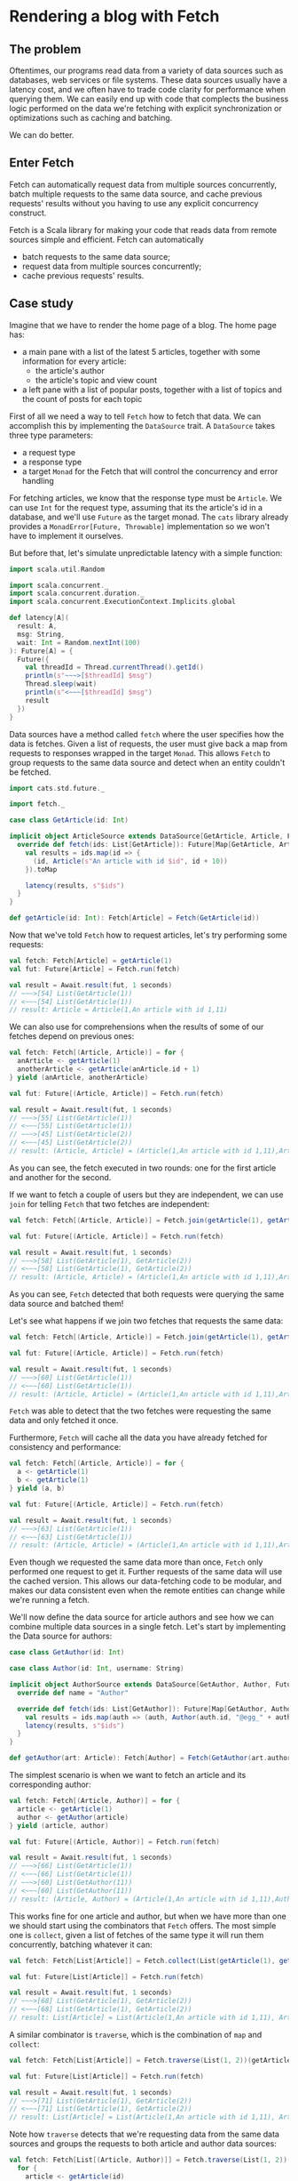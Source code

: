 * Rendering a blog with Fetch

** The problem

   Oftentimes, our programs read data from a variety of data sources such as databases, web services or file systems.
   These data sources usually have a latency cost, and we often have to trade code clarity for performance when querying
   them. We can easily end up with code that complects the business logic performed on the data we're fetching with
   explicit synchronization or optimizations such as caching and batching.

   We can do better.

** Enter Fetch

   Fetch can automatically request data from multiple sources concurrently, batch multiple requests to the same data
   source, and cache previous requests' results without you having to use any explicit concurrency construct.

   Fetch is a Scala library for making your code that reads data from remote sources simple and efficient. Fetch
   can automatically

 - batch requests to the same data source;
 - request data from multiple sources concurrently;
 - cache previous requests' results.


** Case study

   Imagine that we have to render the home page of a blog. The home page has:

    - a main pane with a list of the latest 5 articles, together with some information for every article:
     + the article's author
     + the article's topic and view count

    - a left pane with a list of popular posts, together with a list of topics and the count of posts for each topic

   First of all we need a way to tell ~Fetch~ how to fetch that data. We can accomplish this by implementing the ~DataSource~
   trait. A ~DataSource~ takes three type parameters:

   - a request type
   - a response type
   - a target ~Monad~ for the Fetch that will control the concurrency and error handling

   For fetching articles, we know that the response type must be ~Article~. We can use ~Int~ for the request type,
   assuming that its the article's id in a database, and we'll use ~Future~ as the target monad. The ~cats~ library
   already provides a ~MonadError[Future, Throwable]~ implementation so we won't have to implement it ourselves.

   But before that, let's simulate unpredictable latency with a simple function:

#+BEGIN_SRC scala
import scala.util.Random

import scala.concurrent._
import scala.concurrent.duration._
import scala.concurrent.ExecutionContext.Implicits.global

def latency[A](
  result: A,
  msg: String,
  wait: Int = Random.nextInt(100)
): Future[A] = {
  Future({
    val threadId = Thread.currentThread().getId()
    println(s"~~~>[$threadId] $msg")
    Thread.sleep(wait)
    println(s"<~~~[$threadId] $msg")
    result
  })
}
#+END_SRC

   Data sources have a method called ~fetch~ where the user specifies how the data is fetches. Given a list of requests,
   the user must give back a map from requests to responses wrapped in the target ~Monad~. This allows ~Fetch~ to group
   requests to the same data source and detect when an entity couldn't be fetched.

#+BEGIN_SRC scala
  import cats.std.future._

  import fetch._

  case class GetArticle(id: Int)

  implicit object ArticleSource extends DataSource[GetArticle, Article, Future]{
    override def fetch(ids: List[GetArticle]): Future[Map[GetArticle, Article]] = {
      val results = ids.map(id => {
        (id, Article(s"An article with id $id", id + 10))
      }).toMap

      latency(results, s"$ids")
    }
  }

  def getArticle(id: Int): Fetch[Article] = Fetch(GetArticle(id))
#+END_SRC

Now that we've told ~Fetch~ how to request articles, let's try performing some requests:

#+BEGIN_SRC scala
val fetch: Fetch[Article] = getArticle(1)
val fut: Future[Article] = Fetch.run(fetch)

val result = Await.result(fut, 1 seconds)
// ~~~>[54] List(GetArticle(1))
// <~~~[54] List(GetArticle(1))
// result: Article = Article(1,An article with id 1,11)
#+END_SRC

We can also use for comprehensions when the results of some of our fetches depend on previous ones:

#+BEGIN_SRC scala
val fetch: Fetch[(Article, Article)] = for {
  anArticle <- getArticle(1)
  anotherArticle <- getArticle(anArticle.id + 1)
} yield (anArticle, anotherArticle)

val fut: Future[(Article, Article)] = Fetch.run(fetch)

val result = Await.result(fut, 1 seconds)
// ~~~>[55] List(GetArticle(1))
// <~~~[55] List(GetArticle(1))
// ~~~>[45] List(GetArticle(2))
// <~~~[45] List(GetArticle(2))
// result: (Article, Article) = (Article(1,An article with id 1,11),Article(2,An article with id 2,12))
#+END_SRC


As you can see, the fetch executed in two rounds: one for the first article and another for the second.

If we want to fetch a couple of users but they are independent, we can use ~join~ for telling ~Fetch~ that
two fetches are independent:

#+BEGIN_SRC scala
val fetch: Fetch[(Article, Article)] = Fetch.join(getArticle(1), getArticle(2))

val fut: Future[(Article, Article)] = Fetch.run(fetch)

val result = Await.result(fut, 1 seconds)
// ~~~>[58] List(GetArticle(1), GetArticle(2))
// <~~~[58] List(GetArticle(1), GetArticle(2))
// result: (Article, Article) = (Article(1,An article with id 1,11),Article(2,An article with id 2,12))
#+END_SRC

As you can see, ~Fetch~ detected that both requests were querying the same data source and batched them!

Let's see what happens if we join two fetches that requests the same data:

#+BEGIN_SRC scala
val fetch: Fetch[(Article, Article)] = Fetch.join(getArticle(1), getArticle(1))

val fut: Future[(Article, Article)] = Fetch.run(fetch)

val result = Await.result(fut, 1 seconds)
// ~~~>[60] List(GetArticle(1))
// <~~~[60] List(GetArticle(1))
// result: (Article, Article) = (Article(1,An article with id 1,11),Article(1,An article with id 1,11))
#+END_SRC

~Fetch~ was able to detect that the two fetches were requesting the same data and only fetched it once.

Furthermore, ~Fetch~ will cache all the data you have already fetched for consistency and performance:

#+BEGIN_SRC scala
val fetch: Fetch[(Article, Article)] = for {
  a <- getArticle(1)
  b <- getArticle(1)
} yield (a, b)

val fut: Future[(Article, Article)] = Fetch.run(fetch)

val result = Await.result(fut, 1 seconds)
// ~~~>[63] List(GetArticle(1))
// <~~~[63] List(GetArticle(1))
// result: (Article, Article) = (Article(1,An article with id 1,11),Article(1,An article with id 1,11))
#+END_SRC

Even though we requested the same data more than once, ~Fetch~ only performed one request to get it. Further
requests of the same data will use the cached version. This allows our data-fetching code to be modular,
and makes our data consistent even when the remote entities can change while we're running a fetch.

We'll now define the data source for article authors and see how we can combine multiple data sources in a single
fetch. Let's start by implementing the Data source for authors:

#+BEGIN_SRC scala
case class GetAuthor(id: Int)

case class Author(id: Int, username: String)

implicit object AuthorSource extends DataSource[GetAuthor, Author, Future]{
  override def name = "Author"

  override def fetch(ids: List[GetAuthor]): Future[Map[GetAuthor, Author]] = {
    val results = ids.map(auth => (auth, Author(auth.id, "@egg_" + auth.id))).toMap
    latency(results, s"$ids")
  }
}

def getAuthor(art: Article): Fetch[Author] = Fetch(GetAuthor(art.authorId))
#+END_SRC

The simplest scenario is when we want to fetch an article and its corresponding author:

#+BEGIN_SRC scala
val fetch: Fetch[(Article, Author)] = for {
  article <- getArticle(1)
  author <- getAuthor(article)
} yield (article, author)

val fut: Future[(Article, Author)] = Fetch.run(fetch)

val result = Await.result(fut, 1 seconds)
// ~~~>[66] List(GetArticle(1))
// <~~~[66] List(GetArticle(1))
// ~~~>[60] List(GetAuthor(11))
// <~~~[60] List(GetAuthor(11))
// result: (Article, Author) = (Article(1,An article with id 1,11),Author(11,@egg_11))
#+END_SRC

This works fine for one article and author, but when we have more than one we should start using
the combinators that ~Fetch~ offers. The most simple one is ~collect~, given a list of fetches
of the same type it will run them concurrently, batching whatever it can:

#+BEGIN_SRC scala
val fetch: Fetch[List[Article]] = Fetch.collect(List(getArticle(1), getArticle(2)))

val fut: Future[List[Article]] = Fetch.run(fetch)

val result = Await.result(fut, 1 seconds)
// ~~~>[68] List(GetArticle(1), GetArticle(2))
// <~~~[68] List(GetArticle(1), GetArticle(2))
// result: List[Article] = List(Article(1,An article with id 1,11), Article(2,An article with id 2,12))
#+END_SRC

A similar combinator is ~traverse~, which is the combination of ~map~ and ~collect~:

#+BEGIN_SRC scala
val fetch: Fetch[List[Article]] = Fetch.traverse(List(1, 2))(getArticle)

val fut: Future[List[Article]] = Fetch.run(fetch)

val result = Await.result(fut, 1 seconds)
// ~~~>[71] List(GetArticle(1), GetArticle(2))
// <~~~[71] List(GetArticle(1), GetArticle(2))
// result: List[Article] = List(Article(1,An article with id 1,11), Article(2,An article with id 2,12))
#+END_SRC

Note how ~traverse~ detects that we're requesting data from the same data sources and groups the requests
to both article and author data sources:

#+BEGIN_SRC scala
val fetch: Fetch[List[(Article, Author)]] = Fetch.traverse(List(1, 2))(id => {
  for {
    article <- getArticle(id)
    author <- getAuthor(article)
  } yield (article, author)
})

val fut: Future[List[(Article, Author)]] = Fetch.run(fetch)

val result = Await.result(fut, 1 seconds)
// ~~~>[74] List(GetArticle(1), GetArticle(2))
// <~~~[74] List(GetArticle(1), GetArticle(2))
// ~~~>[74] List(GetAuthor(11), GetAuthor(12))
// <~~~[74] List(GetAuthor(11), GetAuthor(12))
// result: List[(Article, Author)] = List((Article(1,An article with id 1,11),Author(11,@egg_11)), (Article(2,An article with id 2,12),Author(12,@egg_12)))
#+END_SRC

Now that we have the article and author data sources, let's implement a couple more: one to get an article's metadata (topic and view count).

#+BEGIN_SRC scala
case class GetArticleMetadata(article: Article)

case class ArticleMetadata(topic: String, views: Int)

implicit object ArticleMetadataSource extends DataSource[GetArticleMetadata, ArticleMetadata, Future]{
  override def fetch(ids: List[GetArticleMetadata]): Future[Map[GetArticleMetadata, ArticleMetadata]] = {
    val results = ids.map(m => {
      val topic = if (m.article.id % 2 == 0) "monads" else "applicatives"
      val views = Random.nextInt(100)
      (m, ArticleMetadata(topic, views))
    }).toMap
    latency(results, s"$ids")
  }
}

def getMetadata(article: Article): Fetch[ArticleMetadata] = Fetch(GetArticleMetadata(article))
#+END_SRC

After having told ~Fetch~ how to fetch all the data we can start writing our blog-rendering code. For
the purpose of this example We'll assume we have the following rendering functions:

#+BEGIN_SRC scala
type Html = String

def renderPage(leftPane: Html, mainPane: Html): Html
def renderPosts(ps: List[(Article, Author, ArticleMetadata)]): Html
def renderPostList(l: List[Article]): Html
def renderSidePane(popular: Html, topics: Html): Html
#+END_SRC

As we mentioned earlier, our blog consists of a left pane and a main pane:

#+BEGIN_SRC scala
def blog: Fetch[Html] = Fetch.map2(renderPage)(leftPane, mainPane)
#+END_SRC

The left pane will have to render the popular posts together with a list of the posts by topic:

#+BEGIN_SRC scala
def leftPane: Fetch[Html] = Fetch.map2(renderSidePane)(popularPosts, postsByTopic)
#+END_SRC

Now we can start writing the fetching code, note how both ~popularPosts~ and ~postsByTopic~ require the same data, albeit
they perform different calculations with it:

#+BEGIN_SRC scala
def latestPosts: Fetch[List[Article]] = Fetch.traverse(List(1, 2, 3, 4, 5))(getArticle)

def popularPosts: Fetch[Html] = for {
  posts <- latestPosts
  metadata <- Fetch.traverse(posts)(getMetadata)
  orderedByViews = (posts zip metadata).sortBy(_._2.views).map(_._1)
} yield renderPostList(orderedByViews)

def postsByTopic: Fetch[Html] = for {
  posts <- latestPosts
  metadata <- Fetch.traverse(posts)(getMetadata)
  topicCounts = (posts zip metadata).groupBy(_._2.topic).mapValues(_.size)
} yield topicCounts.toString
#+END_SRC

Let's try to run the ~leftPane~ fetch and see what happens:

#+BEGIN_SRC scala
Await.result(Fetch.run(leftPane), 1 second)
// ~~~>[77] List(GetArticle(1), GetArticle(2), GetArticle(3), GetArticle(4), GetArticle(5))
// <~~~[77] List(GetArticle(1), GetArticle(2), GetArticle(3), GetArticle(4), GetArticle(5))
// ~~~>[78] List(GetArticleMetadata(Article(1,An article with id 1,11)), GetArticleMetadata(Article(2,An article with id 2,12)), GetArticleMetadata(Article(3,An article with id 3,13)), GetArticleMetadata(Article(4,An article with id 4,14)), GetArticleMetadata(Article(5,An article with id 5,15)))
// <~~~[78] List(GetArticleMetadata(Article(1,An article with id 1,11)), GetArticleMetadata(Article(2,An article with id 2,12)), GetArticleMetadata(Article(3,An article with id 3,13)), GetArticleMetadata(Article(4,An article with id 4,14)), GetArticleMetadata(Article(5,An article with id 5,15)))
#+END_SRC

As you can see, only two rounds were executed: one for fetching the latest articles and another for fetching their metadata. Fetch figured
out that both ~popularPosts~ and ~postsByTopic~ need the same data and only fetched it once.

Now we're ready to write the ~mainPane~ function, which gets all the articles, their authors and metadata and renders a lists of posts.

#+BEGIN_SRC scala
def mainPane: Fetch[Html] = for {
  posts <- latestPosts
  metadataAndAuthors <- Fetch.join(
    Fetch.traverse(posts)(getMetadata),
    Fetch.traverse(posts)(getAuthor)
  )
  (metadata, authors) = metadataAndAuthors
  result = (posts zip (authors zip metadata)).map({ case (p, (author, meta)) => (p, author, meta) }).toList
} yield renderPosts(result)
#+END_SRC

We're ready to run our blog now, note how everything is fetched in two rounds:
 - Fetch the latest 5 articles in a batch
 - Fetch every article's metadata and authors concurrently, batching both requests

#+BEGIN_SRC scala
Await.result(Fetch.run(blog), 1 seconds)
// ~~~>[80] List(GetArticle(1), GetArticle(2), GetArticle(3), GetArticle(4), GetArticle(5))
// <~~~[80] List(GetArticle(1), GetArticle(2), GetArticle(3), GetArticle(4), GetArticle(5))
// ~~~>[81] List(GetArticleMetadata(Article(1,An article with id 1,11)), GetArticleMetadata(Article(2,An article with id 2,12)), GetArticleMetadata(Article(3,An article with id 3,13)), GetArticleMetadata(Article(4,An article with id 4,14)), GetArticleMetadata(Article(5,An article with id 5,15)))
// ~~~>[80] List(GetAuthor(11), GetAuthor(12), GetAuthor(13), GetAuthor(14), GetAuthor(15))
// <~~~[81] List(GetArticleMetadata(Article(1,An article with id 1,11)), GetArticleMetadata(Article(2,An article with id 2,12)), GetArticleMetadata(Article(3,An article with id 3,13)), GetArticleMetadata(Article(4,An article with id 4,14)), GetArticleMetadata(Article(5,An article with id 5,15)))
// <~~~[80] List(GetAuthor(11), GetAuthor(12), GetAuthor(13), GetAuthor(14), GetAuthor(15))
#+END_SRC

As you can see, since we are using ~Future~ as our target concurrency and error handling monad, concurrent fetches in a round run 
in separate threads.


